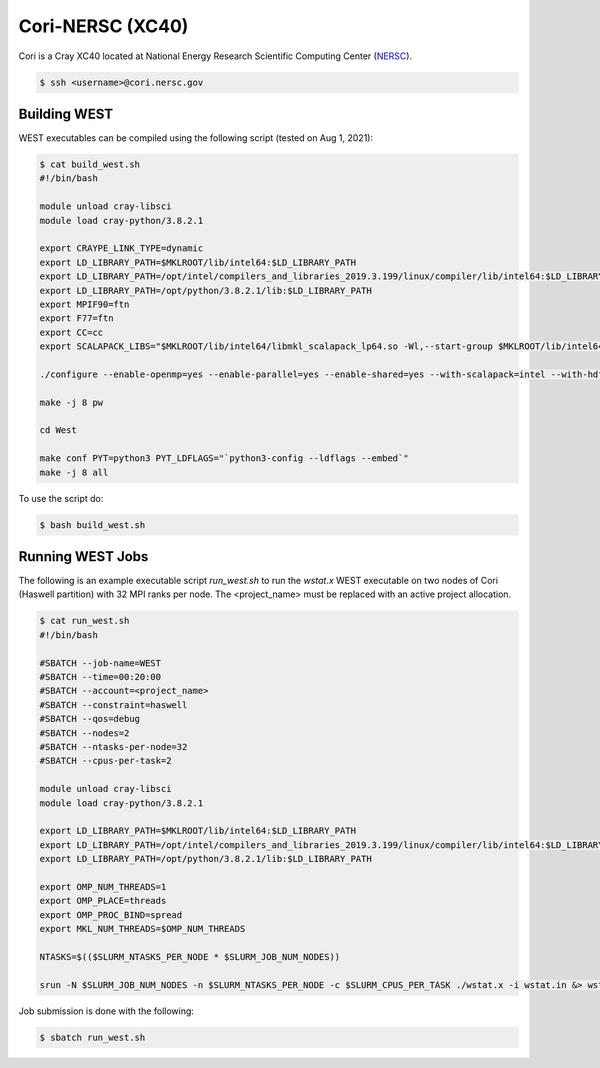 .. _cori:

=================
Cori-NERSC (XC40)
=================

Cori is a Cray XC40 located at National Energy Research Scientific Computing Center (`NERSC <https://www.nersc.gov/>`_).

.. code-block:: bash

   $ ssh <username>@cori.nersc.gov

Building WEST
~~~~~~~~~~~~~

WEST executables can be compiled using the following script (tested on Aug 1, 2021):

.. code-block:: bash

   $ cat build_west.sh
   #!/bin/bash

   module unload cray-libsci
   module load cray-python/3.8.2.1

   export CRAYPE_LINK_TYPE=dynamic
   export LD_LIBRARY_PATH=$MKLROOT/lib/intel64:$LD_LIBRARY_PATH
   export LD_LIBRARY_PATH=/opt/intel/compilers_and_libraries_2019.3.199/linux/compiler/lib/intel64:$LD_LIBRARY_PATH
   export LD_LIBRARY_PATH=/opt/python/3.8.2.1/lib:$LD_LIBRARY_PATH
   export MPIF90=ftn
   export F77=ftn
   export CC=cc
   export SCALAPACK_LIBS="$MKLROOT/lib/intel64/libmkl_scalapack_lp64.so -Wl,--start-group $MKLROOT/lib/intel64/libmkl_intel_lp64.so $MKLROOT/lib/intel64/libmkl_intel_thread.so $MKLROOT/lib/intel64/libmkl_core.so $MKLROOT/lib/intel64/libmkl_blacs_intelmpi_lp64.so -Wl,--end-group"

   ./configure --enable-openmp=yes --enable-parallel=yes --enable-shared=yes --with-scalapack=intel --with-hdf5=no

   make -j 8 pw

   cd West

   make conf PYT=python3 PYT_LDFLAGS="`python3-config --ldflags --embed`"
   make -j 8 all

To use the script do:

.. code-block:: bash

   $ bash build_west.sh

Running WEST Jobs
~~~~~~~~~~~~~~~~~

The following is an example executable script `run_west.sh` to run the `wstat.x` WEST executable on two nodes of Cori (Haswell partition) with 32 MPI ranks per node. The <project_name> must be replaced with an active project allocation.

.. code-block:: bash

   $ cat run_west.sh
   #!/bin/bash

   #SBATCH --job-name=WEST
   #SBATCH --time=00:20:00
   #SBATCH --account=<project_name>
   #SBATCH --constraint=haswell
   #SBATCH --qos=debug
   #SBATCH --nodes=2
   #SBATCH --ntasks-per-node=32
   #SBATCH --cpus-per-task=2

   module unload cray-libsci
   module load cray-python/3.8.2.1

   export LD_LIBRARY_PATH=$MKLROOT/lib/intel64:$LD_LIBRARY_PATH
   export LD_LIBRARY_PATH=/opt/intel/compilers_and_libraries_2019.3.199/linux/compiler/lib/intel64:$LD_LIBRARY_PATH
   export LD_LIBRARY_PATH=/opt/python/3.8.2.1/lib:$LD_LIBRARY_PATH

   export OMP_NUM_THREADS=1
   export OMP_PLACE=threads
   export OMP_PROC_BIND=spread
   export MKL_NUM_THREADS=$OMP_NUM_THREADS

   NTASKS=$(($SLURM_NTASKS_PER_NODE * $SLURM_JOB_NUM_NODES))

   srun -N $SLURM_JOB_NUM_NODES -n $SLURM_NTASKS_PER_NODE -c $SLURM_CPUS_PER_TASK ./wstat.x -i wstat.in &> wstat.out

Job submission is done with the following:

.. code-block:: bash

   $ sbatch run_west.sh

.. seealso::
   For more information, visit the `NERSC user guide <https://docs.nersc.gov/systems/cori/>`_.
